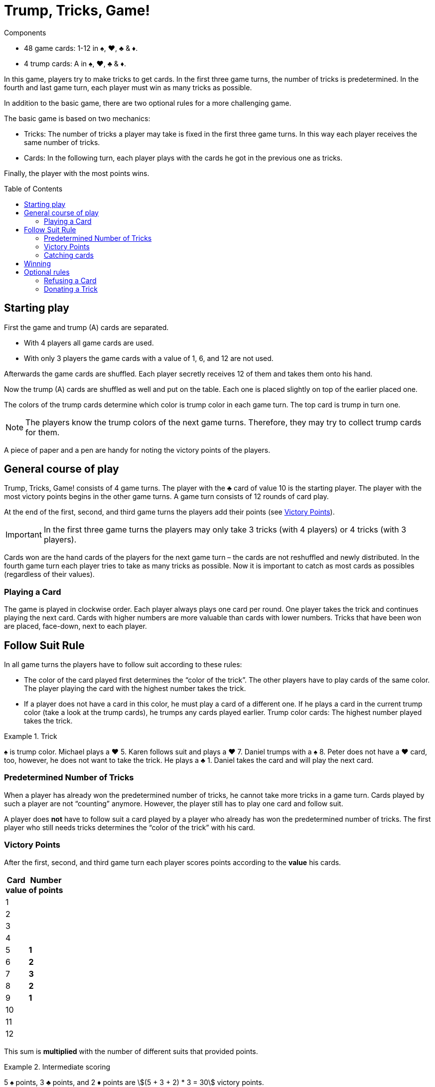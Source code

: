= Trump, Tricks, Game!
:toc: preamble
:toclevels: 4
:icons: font

[.ssd-components]
.Components
****
* 48 game cards: 1-12 in ♠, ♥, ♣ & ♦.
* 4 trump cards: A in ♠, ♥, ♣ & ♦.
****


In this game, players try to make tricks to get cards.
In the first three game turns, the number of tricks is predetermined.
In the fourth and last game turn, each player must win as many tricks as possible.

In addition to the basic game, there are two optional rules for a more challenging game.

The basic game is based on two mechanics:

* Tricks: The number of tricks a player may take is fixed in the first three game turns.
In this way each player receives the same number of tricks.
* Cards: In the following turn, each player plays with the cards he got in the previous one as tricks.

Finally, the player with the most points wins.


== Starting play

First the game and trump (A) cards are separated.

* With 4 players all game cards are used.
* With only 3 players the game cards with a value of 1, 6, and 12 are not used.

Afterwards the game cards are shuffled.
Each player secretly receives 12 of them and takes them onto his hand.

Now the trump (A) cards are shuffled as well and put on the table.
Each one is placed slightly on top of the earlier placed one.

The colors of the trump cards determine which color is trump color in each game turn.
The top card is trump in turn one.

NOTE: The players know the trump colors of the next game turns.
Therefore, they may try to collect trump cards for them.

A piece of paper and a pen are handy for noting the victory points of the players.


== General course of play

Trump, Tricks, Game! consists of 4 game turns.
The player with the ♣ card of value 10 is the starting player.
The player with the most victory points begins in the other game turns.
A game turn consists of 12 rounds of card play.

At the end of the first, second, and third game turns the players add their points (see <<points>>).

IMPORTANT: In the first three game turns the players may only take 3 tricks (with 4 players) or 4 tricks (with 3 players).

Cards won are the hand cards of the players for the next game turn – the cards are not reshuffled and newly distributed.
In the fourth game turn each player tries to take as many tricks as possible.
Now it is important to catch as most cards as possibles (regardless of their values).


=== Playing a Card

The game is played in clockwise order.
Each player always plays one card per round.
One player takes the trick and continues playing the next card.
Cards with higher numbers are more valuable than cards with lower numbers.
Tricks that have been won are placed, face-down, next to each player.


== Follow Suit Rule

In all game turns the players have to follow suit according to these rules:

* The color of the card played first determines the “color of the trick”.
The other players have to play cards of the same color.
The player playing the card with the highest number takes the trick.
* If a player does not have a card in this color, he must play a card of a different one.
If he plays a card in the current trump color (take a look at the trump cards), he trumps any cards played earlier.
Trump color cards: The highest number played takes the trick.

.Trick
====
♠ is trump color.
Michael plays a ♥ 5.
Karen follows suit and plays a ♥ 7.
Daniel trumps with a ♠ 8.
Peter does not have a ♥ card, too, however, he does not want to take the trick.
He plays a ♣ 1.
Daniel takes the card and will play the next card.
====


=== Predetermined Number of Tricks

When a player has already won the predetermined number of tricks, he cannot take more tricks in a game turn.
Cards played by such a player are not “counting” anymore.
However, the player still has to play one card and follow suit.

A player does *not* have to follow suit a card played by a player who already has won the predetermined number of tricks.
The first player who still needs tricks determines the “color of the trick” with his card.


[[points]]
=== Victory Points

After the first, second, and third game turn each player scores points according to the *value* his cards.

[%autowidth,cols="^,^"]
|===
h| Card +
value
h| Number +
of points
| 1  |
| 2  |
| 3  |
| 4  |
| 5  | *1*
| 6  | *2*
| 7  | *3*
| 8  | *2*
| 9  | *1*
| 10 |
| 11 |
| 12 |
|===

This sum is *multiplied* with the number of different suits that provided points.

.Intermediate scoring
====
5 ♠ points, 3 ♣ points, and 2 ♦ points are stem:[(5 + 3 + 2) * 3 = 30] victory points.
====


=== Catching cards

In the fourth and last game turn the number of tricks is not predetermined.
The value of the cards do not give points anymore.
Now it is only important to get as many tricks as possible.

The players receive the following victory points.
For each:

[%autowidth]
|===
h| Card suit        | ♠ | ♥ | ♣ | ♦
h| Number of points | 4 | 3 | 2 | 1
|===

These points are *added up*; they are not multiplied.


== Winning

The game ends after the fourth game turn.
Now all victory points (from all 4 turns) are added.
The player who scored the most points is the winner.


== Optional rules

Some players may find the basic game to be too luck dominated.
Therefore, we have included the following two optional rules.
They may be incorporated separately or together.


=== Refusing a Card

If a player has only one card left in his hand in the “color of the trick”, he may refuse it.
He places it openly in front of him on the table when he has to play a card and may now play any other card (including a trump).

IMPORTANT: Each player may only have one refused card in front of himself.
This card still counts as one of his hand cards and must be played at a later time according to the rules.
When it has been played, another card may be refused.


=== Donating a Trick

A player that took a trick may keep it and put it in front of himself (as in the basic game).
Alternatively, he may *donate* the trick to one of the other players who has not won the predetermined number of tricks yet.

He moves the trick openly to the other player.
This player may take it, or he may try to refuse it.
To refuse it, he must have a hand card that has a lower value than all the cards of the trick.
(I.e., a trick with a “1” card may not be refused.
However, a trick may not be donated to a player who played the “1” card!)

IMPORTANT: The card selected to refuse the trick must be in one of the colors of the cards in the trick.

.Refusing
====
If a player wants to refuse a donated trick consisting of a ♥ 12, a ♥ 3, a ♠ 5, and a ♦ 6, he has to play a ♥, ♠ or ♦ 1 or 2.
====

If a donated trick is refused, the card used to refuse it is put into the trick and the refusing player may take any card of the trick to his hand cards.

NOTE: If a refusing player chooses a card in the color of the card that lies in front of him, he has to put that card back onto his hand.

If a donated trick is refused, the donator has to take it – he may not try to donate it again.

The player who got the trick plays the next card.
